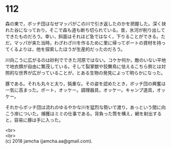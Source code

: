 #+OPTIONS: toc:nil
#+OPTIONS: \n:t

* 112

  森の東で，ボッチ団はなぜマッパがこの川で引き返したのかを把握した。深く抉れた谷になっており，そこで森も道も断ち切られている。昔，氷河が削り出してできたものだろう。幸い，斜面はそれほど急ではなく，下りることができる。ただ，マッパが来た当時，わざわざ川を作るために里に帰ってボートの資材を持ってくるよりは，他を探索したほうが生産的だったのだろう。

  川向こうに広がるのは砂利でできた河原ではない。コケか何か，敵のいない平地で地衣類が自由に繁茂している。そして裂掌獣や狡舞鳥に怯えるこちら側とは対照的な世界が広がっていることが，とある生物の発見によって明らかになった。

  豚である。それも丸々と太り，鈍重な。その姿を認めたとき，ボッチ団の興奮は一気に高まった。ボート，オッケー。調理器具，オッケー。キャンプ道具，オッケー。

  それからボッチ団は流れのゆるやかな川を猛烈な勢いで渡り，あっという間に向こう岸についた。捕獲はミミの仕事である。背負った筒を構え，網を射出すると，容易に豚は手に入った。

  <br>
  <br>
  (c) 2018 jamcha (jamcha.aa@gmail.com).

  [[http://creativecommons.org/licenses/by-nc-sa/4.0/deed][file:http://i.creativecommons.org/l/by-nc-sa/4.0/88x31.png]]
